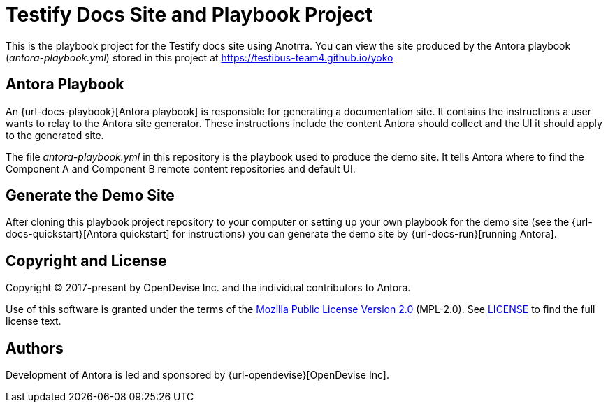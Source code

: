 = Testify Docs Site and Playbook Project

This is the playbook project for the Testify docs site using Anotrra.
You can view the site produced by the Antora playbook ([.path]_antora-playbook.yml_) stored in this project at https://testibus-team4.github.io/yoko

== Antora Playbook

An {url-docs-playbook}[Antora playbook] is responsible for generating a documentation site.
It contains the instructions a user wants to relay to the Antora site generator.
These instructions include the content Antora should collect and the UI it should apply to the generated site.

The file [.path]_antora-playbook.yml_ in this repository is the playbook used to produce the demo site.
It tells Antora where to find the Component A and Component B remote content repositories and default UI.

== Generate the Demo Site

After cloning this playbook project repository to your computer or setting up your own playbook for the demo site (see the {url-docs-quickstart}[Antora quickstart] for instructions) you can generate the demo site by {url-docs-run}[running Antora].

== Copyright and License

Copyright (C) 2017-present by OpenDevise Inc. and the individual contributors to Antora.

Use of this software is granted under the terms of the https://www.mozilla.org/en-US/MPL/2.0/[Mozilla Public License Version 2.0] (MPL-2.0).
See link:LICENSE[] to find the full license text.

== Authors

Development of Antora is led and sponsored by {url-opendevise}[OpenDevise Inc].

